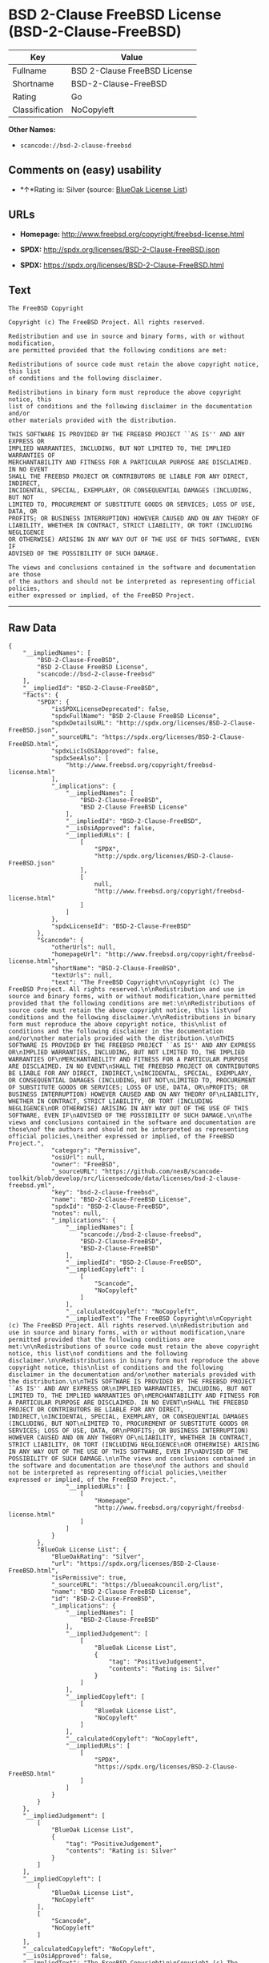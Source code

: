* BSD 2-Clause FreeBSD License (BSD-2-Clause-FreeBSD)

| Key              | Value                          |
|------------------+--------------------------------|
| Fullname         | BSD 2-Clause FreeBSD License   |
| Shortname        | BSD-2-Clause-FreeBSD           |
| Rating           | Go                             |
| Classification   | NoCopyleft                     |

*Other Names:*

- =scancode://bsd-2-clause-freebsd=

** Comments on (easy) usability

- *↑*Rating is: Silver (source:
  [[https://blueoakcouncil.org/list][BlueOak License List]])

** URLs

- *Homepage:* http://www.freebsd.org/copyright/freebsd-license.html

- *SPDX:* http://spdx.org/licenses/BSD-2-Clause-FreeBSD.json

- *SPDX:* https://spdx.org/licenses/BSD-2-Clause-FreeBSD.html

** Text

#+BEGIN_EXAMPLE
  The FreeBSD Copyright

  Copyright (c) The FreeBSD Project. All rights reserved.

  Redistribution and use in source and binary forms, with or without modification,
  are permitted provided that the following conditions are met:

  Redistributions of source code must retain the above copyright notice, this list
  of conditions and the following disclaimer.

  Redistributions in binary form must reproduce the above copyright notice, this
  list of conditions and the following disclaimer in the documentation and/or
  other materials provided with the distribution.

  THIS SOFTWARE IS PROVIDED BY THE FREEBSD PROJECT ``AS IS'' AND ANY EXPRESS OR
  IMPLIED WARRANTIES, INCLUDING, BUT NOT LIMITED TO, THE IMPLIED WARRANTIES OF
  MERCHANTABILITY AND FITNESS FOR A PARTICULAR PURPOSE ARE DISCLAIMED. IN NO EVENT
  SHALL THE FREEBSD PROJECT OR CONTRIBUTORS BE LIABLE FOR ANY DIRECT, INDIRECT,
  INCIDENTAL, SPECIAL, EXEMPLARY, OR CONSEQUENTIAL DAMAGES (INCLUDING, BUT NOT
  LIMITED TO, PROCUREMENT OF SUBSTITUTE GOODS OR SERVICES; LOSS OF USE, DATA, OR
  PROFITS; OR BUSINESS INTERRUPTION) HOWEVER CAUSED AND ON ANY THEORY OF
  LIABILITY, WHETHER IN CONTRACT, STRICT LIABILITY, OR TORT (INCLUDING NEGLIGENCE
  OR OTHERWISE) ARISING IN ANY WAY OUT OF THE USE OF THIS SOFTWARE, EVEN IF
  ADVISED OF THE POSSIBILITY OF SUCH DAMAGE.

  The views and conclusions contained in the software and documentation are those
  of the authors and should not be interpreted as representing official policies,
  either expressed or implied, of the FreeBSD Project.
#+END_EXAMPLE

--------------

** Raw Data

#+BEGIN_EXAMPLE
  {
      "__impliedNames": [
          "BSD-2-Clause-FreeBSD",
          "BSD 2-Clause FreeBSD License",
          "scancode://bsd-2-clause-freebsd"
      ],
      "__impliedId": "BSD-2-Clause-FreeBSD",
      "facts": {
          "SPDX": {
              "isSPDXLicenseDeprecated": false,
              "spdxFullName": "BSD 2-Clause FreeBSD License",
              "spdxDetailsURL": "http://spdx.org/licenses/BSD-2-Clause-FreeBSD.json",
              "_sourceURL": "https://spdx.org/licenses/BSD-2-Clause-FreeBSD.html",
              "spdxLicIsOSIApproved": false,
              "spdxSeeAlso": [
                  "http://www.freebsd.org/copyright/freebsd-license.html"
              ],
              "_implications": {
                  "__impliedNames": [
                      "BSD-2-Clause-FreeBSD",
                      "BSD 2-Clause FreeBSD License"
                  ],
                  "__impliedId": "BSD-2-Clause-FreeBSD",
                  "__isOsiApproved": false,
                  "__impliedURLs": [
                      [
                          "SPDX",
                          "http://spdx.org/licenses/BSD-2-Clause-FreeBSD.json"
                      ],
                      [
                          null,
                          "http://www.freebsd.org/copyright/freebsd-license.html"
                      ]
                  ]
              },
              "spdxLicenseId": "BSD-2-Clause-FreeBSD"
          },
          "Scancode": {
              "otherUrls": null,
              "homepageUrl": "http://www.freebsd.org/copyright/freebsd-license.html",
              "shortName": "BSD-2-Clause-FreeBSD",
              "textUrls": null,
              "text": "The FreeBSD Copyright\n\nCopyright (c) The FreeBSD Project. All rights reserved.\n\nRedistribution and use in source and binary forms, with or without modification,\nare permitted provided that the following conditions are met:\n\nRedistributions of source code must retain the above copyright notice, this list\nof conditions and the following disclaimer.\n\nRedistributions in binary form must reproduce the above copyright notice, this\nlist of conditions and the following disclaimer in the documentation and/or\nother materials provided with the distribution.\n\nTHIS SOFTWARE IS PROVIDED BY THE FREEBSD PROJECT ``AS IS'' AND ANY EXPRESS OR\nIMPLIED WARRANTIES, INCLUDING, BUT NOT LIMITED TO, THE IMPLIED WARRANTIES OF\nMERCHANTABILITY AND FITNESS FOR A PARTICULAR PURPOSE ARE DISCLAIMED. IN NO EVENT\nSHALL THE FREEBSD PROJECT OR CONTRIBUTORS BE LIABLE FOR ANY DIRECT, INDIRECT,\nINCIDENTAL, SPECIAL, EXEMPLARY, OR CONSEQUENTIAL DAMAGES (INCLUDING, BUT NOT\nLIMITED TO, PROCUREMENT OF SUBSTITUTE GOODS OR SERVICES; LOSS OF USE, DATA, OR\nPROFITS; OR BUSINESS INTERRUPTION) HOWEVER CAUSED AND ON ANY THEORY OF\nLIABILITY, WHETHER IN CONTRACT, STRICT LIABILITY, OR TORT (INCLUDING NEGLIGENCE\nOR OTHERWISE) ARISING IN ANY WAY OUT OF THE USE OF THIS SOFTWARE, EVEN IF\nADVISED OF THE POSSIBILITY OF SUCH DAMAGE.\n\nThe views and conclusions contained in the software and documentation are those\nof the authors and should not be interpreted as representing official policies,\neither expressed or implied, of the FreeBSD Project.",
              "category": "Permissive",
              "osiUrl": null,
              "owner": "FreeBSD",
              "_sourceURL": "https://github.com/nexB/scancode-toolkit/blob/develop/src/licensedcode/data/licenses/bsd-2-clause-freebsd.yml",
              "key": "bsd-2-clause-freebsd",
              "name": "BSD-2-Clause-FreeBSD License",
              "spdxId": "BSD-2-Clause-FreeBSD",
              "notes": null,
              "_implications": {
                  "__impliedNames": [
                      "scancode://bsd-2-clause-freebsd",
                      "BSD-2-Clause-FreeBSD",
                      "BSD-2-Clause-FreeBSD"
                  ],
                  "__impliedId": "BSD-2-Clause-FreeBSD",
                  "__impliedCopyleft": [
                      [
                          "Scancode",
                          "NoCopyleft"
                      ]
                  ],
                  "__calculatedCopyleft": "NoCopyleft",
                  "__impliedText": "The FreeBSD Copyright\n\nCopyright (c) The FreeBSD Project. All rights reserved.\n\nRedistribution and use in source and binary forms, with or without modification,\nare permitted provided that the following conditions are met:\n\nRedistributions of source code must retain the above copyright notice, this list\nof conditions and the following disclaimer.\n\nRedistributions in binary form must reproduce the above copyright notice, this\nlist of conditions and the following disclaimer in the documentation and/or\nother materials provided with the distribution.\n\nTHIS SOFTWARE IS PROVIDED BY THE FREEBSD PROJECT ``AS IS'' AND ANY EXPRESS OR\nIMPLIED WARRANTIES, INCLUDING, BUT NOT LIMITED TO, THE IMPLIED WARRANTIES OF\nMERCHANTABILITY AND FITNESS FOR A PARTICULAR PURPOSE ARE DISCLAIMED. IN NO EVENT\nSHALL THE FREEBSD PROJECT OR CONTRIBUTORS BE LIABLE FOR ANY DIRECT, INDIRECT,\nINCIDENTAL, SPECIAL, EXEMPLARY, OR CONSEQUENTIAL DAMAGES (INCLUDING, BUT NOT\nLIMITED TO, PROCUREMENT OF SUBSTITUTE GOODS OR SERVICES; LOSS OF USE, DATA, OR\nPROFITS; OR BUSINESS INTERRUPTION) HOWEVER CAUSED AND ON ANY THEORY OF\nLIABILITY, WHETHER IN CONTRACT, STRICT LIABILITY, OR TORT (INCLUDING NEGLIGENCE\nOR OTHERWISE) ARISING IN ANY WAY OUT OF THE USE OF THIS SOFTWARE, EVEN IF\nADVISED OF THE POSSIBILITY OF SUCH DAMAGE.\n\nThe views and conclusions contained in the software and documentation are those\nof the authors and should not be interpreted as representing official policies,\neither expressed or implied, of the FreeBSD Project.",
                  "__impliedURLs": [
                      [
                          "Homepage",
                          "http://www.freebsd.org/copyright/freebsd-license.html"
                      ]
                  ]
              }
          },
          "BlueOak License List": {
              "BlueOakRating": "Silver",
              "url": "https://spdx.org/licenses/BSD-2-Clause-FreeBSD.html",
              "isPermissive": true,
              "_sourceURL": "https://blueoakcouncil.org/list",
              "name": "BSD 2-Clause FreeBSD License",
              "id": "BSD-2-Clause-FreeBSD",
              "_implications": {
                  "__impliedNames": [
                      "BSD-2-Clause-FreeBSD"
                  ],
                  "__impliedJudgement": [
                      [
                          "BlueOak License List",
                          {
                              "tag": "PositiveJudgement",
                              "contents": "Rating is: Silver"
                          }
                      ]
                  ],
                  "__impliedCopyleft": [
                      [
                          "BlueOak License List",
                          "NoCopyleft"
                      ]
                  ],
                  "__calculatedCopyleft": "NoCopyleft",
                  "__impliedURLs": [
                      [
                          "SPDX",
                          "https://spdx.org/licenses/BSD-2-Clause-FreeBSD.html"
                      ]
                  ]
              }
          }
      },
      "__impliedJudgement": [
          [
              "BlueOak License List",
              {
                  "tag": "PositiveJudgement",
                  "contents": "Rating is: Silver"
              }
          ]
      ],
      "__impliedCopyleft": [
          [
              "BlueOak License List",
              "NoCopyleft"
          ],
          [
              "Scancode",
              "NoCopyleft"
          ]
      ],
      "__calculatedCopyleft": "NoCopyleft",
      "__isOsiApproved": false,
      "__impliedText": "The FreeBSD Copyright\n\nCopyright (c) The FreeBSD Project. All rights reserved.\n\nRedistribution and use in source and binary forms, with or without modification,\nare permitted provided that the following conditions are met:\n\nRedistributions of source code must retain the above copyright notice, this list\nof conditions and the following disclaimer.\n\nRedistributions in binary form must reproduce the above copyright notice, this\nlist of conditions and the following disclaimer in the documentation and/or\nother materials provided with the distribution.\n\nTHIS SOFTWARE IS PROVIDED BY THE FREEBSD PROJECT ``AS IS'' AND ANY EXPRESS OR\nIMPLIED WARRANTIES, INCLUDING, BUT NOT LIMITED TO, THE IMPLIED WARRANTIES OF\nMERCHANTABILITY AND FITNESS FOR A PARTICULAR PURPOSE ARE DISCLAIMED. IN NO EVENT\nSHALL THE FREEBSD PROJECT OR CONTRIBUTORS BE LIABLE FOR ANY DIRECT, INDIRECT,\nINCIDENTAL, SPECIAL, EXEMPLARY, OR CONSEQUENTIAL DAMAGES (INCLUDING, BUT NOT\nLIMITED TO, PROCUREMENT OF SUBSTITUTE GOODS OR SERVICES; LOSS OF USE, DATA, OR\nPROFITS; OR BUSINESS INTERRUPTION) HOWEVER CAUSED AND ON ANY THEORY OF\nLIABILITY, WHETHER IN CONTRACT, STRICT LIABILITY, OR TORT (INCLUDING NEGLIGENCE\nOR OTHERWISE) ARISING IN ANY WAY OUT OF THE USE OF THIS SOFTWARE, EVEN IF\nADVISED OF THE POSSIBILITY OF SUCH DAMAGE.\n\nThe views and conclusions contained in the software and documentation are those\nof the authors and should not be interpreted as representing official policies,\neither expressed or implied, of the FreeBSD Project.",
      "__impliedURLs": [
          [
              "SPDX",
              "http://spdx.org/licenses/BSD-2-Clause-FreeBSD.json"
          ],
          [
              null,
              "http://www.freebsd.org/copyright/freebsd-license.html"
          ],
          [
              "SPDX",
              "https://spdx.org/licenses/BSD-2-Clause-FreeBSD.html"
          ],
          [
              "Homepage",
              "http://www.freebsd.org/copyright/freebsd-license.html"
          ]
      ]
  }
#+END_EXAMPLE

--------------

** Dot Cluster Graph

[[../dot/BSD-2-Clause-FreeBSD.svg]]